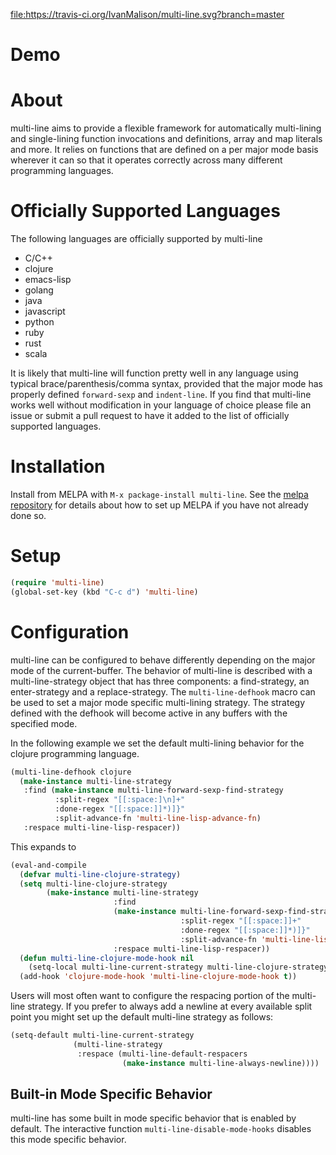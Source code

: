 [[http://melpa.org/#/multi-line][file:http://melpa.org/packages/multi-line-badge.svg]] [[https://stable.melpa.org/#/multi-line][file:https://stable.melpa.org/packages/multi-line-badge.svg]]
[[https://travis-ci.org/IvanMalison/multi-line][file:https://travis-ci.org/IvanMalison/multi-line.svg?branch=master]]

* Demo
[[https://asciinema.org/a/dwft2l94f75x9l46wmdhbm5lh?t=4][https://asciinema.org/a/dwft2l94f75x9l46wmdhbm5lh.png]]

* About
multi-line aims to provide a flexible framework for automatically
multi-lining and single-lining function invocations and definitions,
array and map literals and more. It relies on functions that are
defined on a per major mode basis wherever it can so that it operates
correctly across many different programming languages.

* Officially Supported Languages
The following languages are officially supported by multi-line
- C/C++
- clojure
- emacs-lisp
- golang
- java
- javascript
- python
- ruby
- rust
- scala

It is likely that multi-line will function pretty well in any language using
typical brace/parenthesis/comma syntax, provided that the major mode has
properly defined ~forward-sexp~ and ~indent-line~. If you find that multi-line
works well without modification in your language of choice please file an issue
or submit a pull request to have it added to the list of officially supported
languages.
* Installation
Install from MELPA with ~M-x package-install multi-line~. See the [[https://github.com/milkypostman/melpa][melpa
repository]] for details about how to set up MELPA if you have not already done
so.
* Setup
#+BEGIN_SRC emacs-lisp
(require 'multi-line)
(global-set-key (kbd "C-c d") 'multi-line)
#+END_SRC
* Configuration
multi-line can be configured to behave differently depending on the major mode
of the current-buffer. The behavior of multi-line is described with a
multi-line-strategy object that has three components: a find-strategy, an
enter-strategy and a replace-strategy. The ~multi-line-defhook~ macro can be
used to set a major mode specific multi-lining strategy. The strategy defined
with the defhook will become active in any buffers with the specified mode.

In the following example we set the default multi-lining behavior for the
clojure programming language.

#+BEGIN_SRC emacs-lisp
(multi-line-defhook clojure
  (make-instance multi-line-strategy
   :find (make-instance multi-line-forward-sexp-find-strategy
          :split-regex "[[:space:]\n]+"
          :done-regex "[[:space:]]*)]}"
          :split-advance-fn 'multi-line-lisp-advance-fn)
   :respace multi-line-lisp-respacer))
#+END_SRC

This expands to

#+BEGIN_SRC emacs-lisp
(eval-and-compile
  (defvar multi-line-clojure-strategy)
  (setq multi-line-clojure-strategy
        (make-instance multi-line-strategy
                       :find
                       (make-instance multi-line-forward-sexp-find-strategy
                                      :split-regex "[[:space:]]+"
                                      :done-regex "[[:space:]]*)]}"
                                      :split-advance-fn 'multi-line-lisp-advance-fn)
                       :respace multi-line-lisp-respacer))
  (defun multi-line-clojure-mode-hook nil
    (setq-local multi-line-current-strategy multi-line-clojure-strategy))
  (add-hook 'clojure-mode-hook 'multi-line-clojure-mode-hook t))
#+END_SRC

Users will most often want to configure the respacing portion of the multi-line
strategy. If you prefer to always add a newline at every available split point
you might set up the default multi-line strategy as follows:

#+BEGIN_SRC emacs-lisp
(setq-default multi-line-current-strategy
              (multi-line-strategy
               :respace (multi-line-default-respacers
                         (make-instance multi-line-always-newline))))
#+END_SRC
** Built-in Mode Specific Behavior
multi-line has some built in mode specific behavior that is enabled by default.
The interactive function ~multi-line-disable-mode-hooks~ disables this mode
specific behavior.
